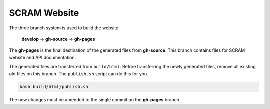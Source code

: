 #############
SCRAM Website
#############

The three branch system is used to build the website:

    **develop** -> **gh-source** -> **gh-pages**

The **gh-pages** is the final destination
of the generated files from **gh-source**.
This branch contains files for SCRAM website and API documentation.

The generated files are transferred from ``build/html``.
Before transferring the newly generated files,
remove all existing old files on this branch.
The ``publish.sh`` script can do this for you.

.. code-block:: bash

    bash build/html/publish.sh

The new changes must be amended
to the single commit on the **gh-pages** branch.
